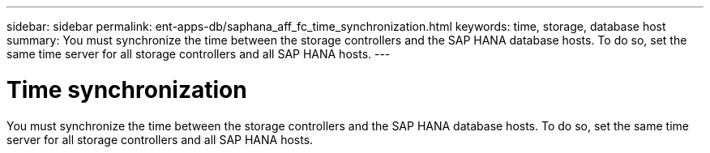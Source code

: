 ---
sidebar: sidebar
permalink: ent-apps-db/saphana_aff_fc_time_synchronization.html
keywords: time, storage, database host
summary: You must synchronize the time between the storage controllers and the SAP HANA database hosts. To do so, set the same time server for all storage controllers and all SAP HANA hosts.
---

= Time synchronization
:hardbreaks:
:nofooter:
:icons: font
:linkattrs:
:imagesdir: ./../media/

//
// This file was created with NDAC Version 2.0 (August 17, 2020)
//
// 2021-05-20 16:47:33.737110
//

You must synchronize the time between the storage controllers and the SAP HANA database hosts. To do so, set the same time server for all storage controllers and all SAP HANA hosts.

